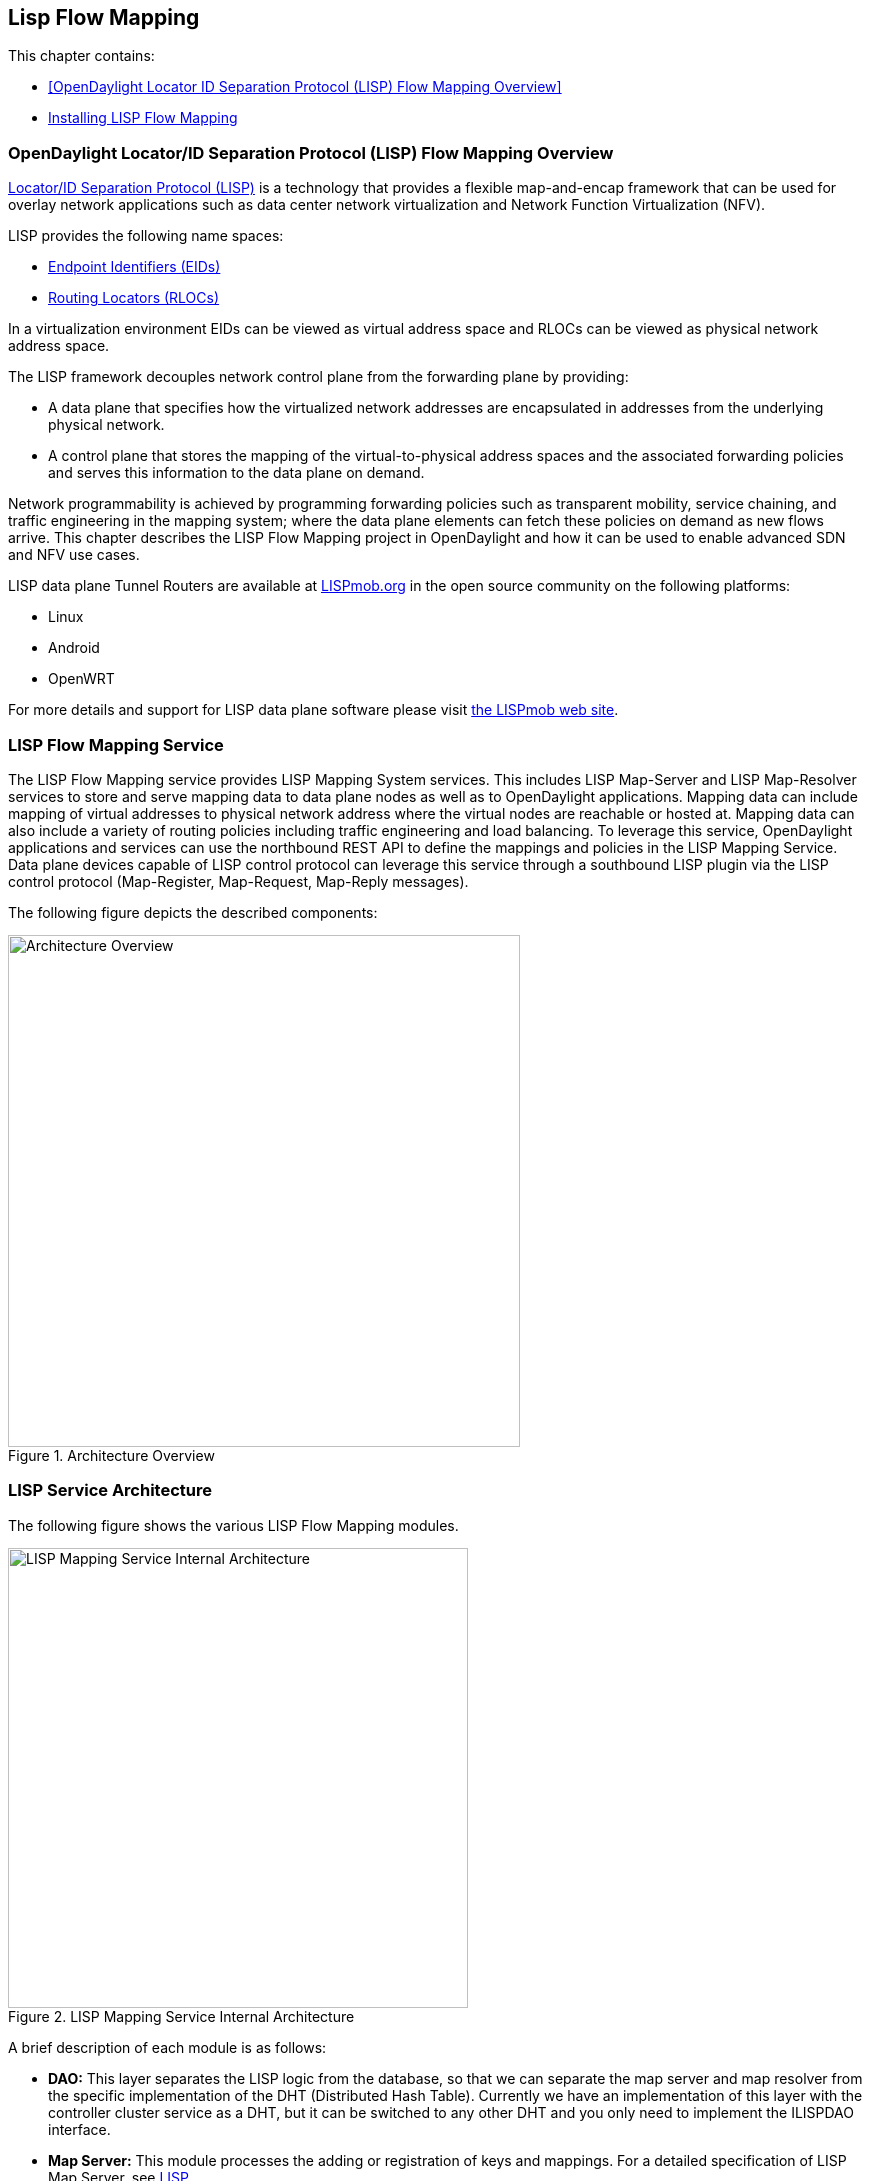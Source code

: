 == Lisp Flow Mapping

This chapter contains:

* <<OpenDaylight Locator ID Separation Protocol (LISP) Flow Mapping Overview>>
* <<Installing LISP Flow Mapping>>

=== OpenDaylight Locator/ID Separation Protocol (LISP) Flow Mapping Overview

http://tools.ietf.org/html/rfc6830[Locator/ID Separation Protocol (LISP)] is a technology that provides a flexible map-and-encap framework that can be used for overlay network applications such as data center network virtualization and Network Function Virtualization (NFV).

LISP provides the following name spaces: 

* http://tools.ietf.org/html/rfc6830#page-6[Endpoint Identifiers (EIDs)]
* http://tools.ietf.org/html/rfc6830#section-3[Routing Locators (RLOCs)]

In a virtualization environment EIDs can be viewed as virtual address space and RLOCs can be viewed as physical network address space. 

The LISP framework decouples network control plane from the forwarding plane by providing: 

* A data plane that specifies how the virtualized network addresses are encapsulated in addresses from the underlying physical network.
*  A control plane that stores the mapping of the virtual-to-physical address spaces and the associated forwarding policies and serves this information to the data plane on demand. 

Network programmability is achieved by programming forwarding policies such as transparent mobility, service chaining, and traffic engineering in the mapping system; where the data plane elements can fetch these policies on demand as new flows arrive. This chapter describes the LISP Flow Mapping project in OpenDaylight and how it can be used to enable advanced SDN and NFV use cases. 

LISP data plane Tunnel Routers are available at http://LISPmob.org/[LISPmob.org] in the open source community on the following platforms: 

* Linux 
* Android 
* OpenWRT 

For more details and support for LISP data plane software please visit http://LISPmob.org/[the LISPmob web site].

=== LISP Flow Mapping Service

The LISP Flow Mapping service provides LISP Mapping System services. This includes LISP  Map-Server and LISP Map-Resolver services to store and serve mapping data to data plane nodes as well as to OpenDaylight applications. Mapping data can include mapping of virtual addresses to physical network address where the virtual nodes are reachable or hosted at. Mapping data can also include a variety of routing policies including traffic engineering and load balancing. To leverage this service, OpenDaylight applications and services can use the northbound REST API to define the mappings and policies in the LISP Mapping Service. Data plane devices capable of LISP control protocol can leverage this service through a southbound LISP plugin via the LISP control protocol (Map-Register, Map-Request, Map-Reply messages). 

The following figure depicts the described components:

.Architecture Overview

image::lispflow-arch-overview-helium.jpg["Architecture Overview", width=512]


=== LISP Service Architecture

The following figure shows the various LISP Flow Mapping modules. 

.LISP Mapping Service Internal Architecture

image::lispflow-technical-arch-overview-helium.jpg["LISP Mapping Service Internal Architecture", width=460]

A brief description of each module is as follows:

* *DAO:* This layer separates the LISP logic from the database, so that we can separate the map server and map resolver from the specific implementation of the DHT (Distributed Hash Table). Currently we have an implementation of this layer with the controller cluster service as a DHT, but it can be switched to any other DHT and you only need to implement the ILISPDAO interface.
* *Map Server:* This module processes the adding or registration of keys and mappings. For a detailed specification of LISP Map Server, see http://tools.ietf.org/search/rfc6830[LISP].
* *Map Resolver:* This module receives and processes the mapping lookup queries and provides the mappings to requester. For a detailed specification of LISP Map Server, see http://tools.ietf.org/search/rfc6830[LISP].
* *Northbound API:* This is part of the ODL northbound API. This module enables defining key-EID associations as well as adding mapping information through the Map Server. Key-EID associations can also be queried via this API. The Northbound API also provides capability of querying the mapping information for an EID prefix.
* *Neutron:* This module implements the ODL Neutron Service APIs. It provides integration between the LISP service and the ODL Neutron service.
* *NETCONF:* This module enables the LISP service to communicate to NETCONF-enabled devices through ODL's NETCONF plugin.
* *Java API:* The API module exposes the Map Server and Map Resolver capabilities via Java API.
* *LISP Southbound Plugin:* This plugin enables data plane devices that support LISP control plane protocol (see LISP) to register and query mappings to the LISP Flow Mapping via the LISP control plane protocol.

==== LISP APIs

The LISP Flow Mapping service has JAVA APIs and REST APIs. The Java API reference documentation is auto-generated from the Java build and is available at:

* https://jenkins.opendaylight.org/lispflowmapping/job/lispflowmapping-merge-develop/247/artifact/target/apidocs/index.html[JAVA APIs]

Below you will find the detailed information about the module's REST resources and their verbs (description, URI, parameters, responses, and status codes), schemas, example XML, example JSON, as well as programming examples.

* https://jenkins.opendaylight.org/lispflowmapping/job/lispflowmapping-merge-develop/247/artifact/mappingservice/northbound/target/site/wsdocs/index.html[REST APIS]

//TODO Need to update the links once the stable/helium branch is cut and the corresponding Jenkins merge job is created.  For now, instead of 'lastSuccessfulBuild' let's use the merge job corresponding to the commit that's supposed to be released as Helium

=== LISP Configuration Options

The +etc/custom.properties+ file in the Karaf distribution allows configuration of several OpenDaylight parameters.  The LISP service has two properties that can be adjusted: +lisp.mappingOverwrite+ and +lisp.smr+.

*lisp.mappingOverwrite* (default: 'true')::
    Configures handling of mapping updates.  When set to 'true' (default) a mapping update (either through the southbound plugin via a Map-Register message or through a northbound API PUT REST call) the existing RLOC set associated to an EID prefix is overwritten.  When set to 'false', the RLOCs of the update are merged to the existing set.

*lisp.smr* (default: 'false')::
    Enables/disables the http://tools.ietf.org/html/rfc6830#section-6.6.2[Solicit-Map-Request (SMR)] functionality.  SMR is a method to notify changes in an EID-to-RLOC mapping to "subscribers".  The LISP service considers all Map-Request's source RLOC as a subscriber to the requested EID prefix, and will send an SMR control message to that RLOC if the mapping changes.

=== Developer Tutorial

//TODO Update tutorial with OVS updates (domain bridge) and SMR

This section provides instructions to set up a LISP network of three nodes (one "client" node and two "server" nodes) using LISPmob and Open vSwitch (OVS) as data plane LISP nodes and the LISP Flow Mapping project from ODL as the LISP programmable mapping system for the LISP network. The steps shown below will demonstrate performing a failover between the two "server" nodes. The three LISP data plane nodes and the LISP mapping system are assumed to be running in Linux virtual machines using the following IPv4 addresses on their eth0 interfaces (please adjust configuration files, JSON examples, etc. accordingly if you're using another addressing scheme):

* controller     10.33.12.32        OpenDaylight
* client         10.33.12.35        LISPmob
* server1        10.33.12.37        LISPmob
* server2        10.33.12.44        Open vSwitch

NOTE: While the tutorial uses LISPmob and OVS as the data plane, they could be any LISP-enabled HW or SW router (commercial/open source).

The below steps are using the command line tool cURL to talk to the LISP Flow Mapping northbound REST API. This is so that you can see the actual request URLs and body content on the page. 

NOTE: It is more convenient to use the Postman Chrome browser plugin to edit and send the requests. The project git repository hosts a collection of the requests that are used in this tutorial in the resources/tutorial/ODL_Summit_LISP_Demo.json file. You can import this file to Postman by following Collections-->Import a collection-->Import from URL and then entering the following link: https://git.opendaylight.org/gerrit/gitweb?p=lispflowmapping.git;a=blob_plain;f=resources/tutorial/ODL_Summit_LISP_Demo.json;hb=refs/heads/develop. Alternatively, you can save the file on your machine, or if you have the repository checked out, you can import from there. You will need to define some variables to point to your OpenDaylight controller instance.

NOTE: It is assumed that commands are executed as the root user. 

NOTE: To set up a basic LISP network overlay (no fail-over) without dealing with OVS, you can skip steps 7 and 8 and just use LISPmob as your dataplane. If you do want to test fail-over, but not using OVS, skip steps 7 and 8, but set up LISPmob on server2 as well, with identical configuration.

.Ordered
. Install and run OpenDaylight Helium release on the controller VM. Please follow the general OpenDaylight Helium Installation Guide for this step. Once the OpenDaylight controller is running install odl-lispflowmapping-all feature from the CLI:
+
[literal]
feature:install odl-lispflowmapping-all
    
. Install LISPmob on the client and server1 VMs following the installation instructions http://lispmob.org/documentation#installation[here].

. Configure the LISPmob installations from the previous step. Starting from the lispd.conf.example file in the distribution, set the EID in each lispd.conf file from the IP address space selected for your virtual/LISP network. In this tutorial the client's EID is set to 1.1.1.1/32, and that of server1 to 2.2.2.2/32. Set the RLOC interface in each lispd.conf. LISP will determine the RLOC (IP address of the corresponding VM) based on this interface. Set the Map-Resolver address to the IP address of the controller, and on the client the Map-Server too. On server1 set the Map-Server to something else, so that it doesn't interfere with the mappings on the controller, since we're going to program them manually. Modify the "key" parameter in each lispd.conf file to a key/password of your choice, asdf in this tutorial. The resources/tutorial directory in the develop branch of the project git repository has the files used in the tutorial checked in: lispd.conf.client and lispd.conf.server1. Copy the files to /root/lispd.conf on the respective VMs.

. Define a key and EID prefix association in ODL using the northbound API for both EIDs (1.1.1.1/32 and 2.2.2.2/32).
+ 
[literal]
curl -u "admin":"admin" -H "Content-type: application/json" -X PUT http://10.33.12.32:8080/lispflowmapping/nb/v2/default/key --data @key1.json
curl -u "admin":"admin" -H "Content-type: application/json" -X PUT http://10.33.12.32:8080/lispflowmapping/nb/v2/default/key --data @key2.json

+
where the content of the key1.json and key2.json files is the following (with different "ipAddress"):
+
[literal]
{
  "key" : "asdf",
  "maskLength" : 32,
  "address" :
  {
    "ipAddress" : "1.1.1.1",
    "afi" : 1
  }
}

. Verify that the key is added properly by requesting the following URL:
+
[literal]
curl -u "admin":"admin" http://10.33.12.32:8080/lispflowmapping/nb/v2/default/key/0/1/1.1.1.1/32
curl -u "admin":"admin" http://10.33.12.32:8080/lispflowmapping/nb/v2/default/key/0/1/2.2.2.2/32

. Run the lispd LISPmob daemon on the client and server1 VMs:
+
[literal]
lispd -f /root/lispd.conf

. Prepare the OVS environment on server2:
 .. Start the ovsdb-server and ovs-vswitchd daemons (or check that your distribution's init scripts already started them)
 .. Start listening for OVSDB manager connections on the standard 6640 TCP port:
+
[literal]
ovs-vsctl set-manager "ptcp:6640"
ovs-vsctl show

 .. Create a TAP port for communications with the guest VM (we'll have another VM inside the server2 VM, that will be set up with the 2.2.2.2/32 EID):
+
[literal]
tunctl -t tap0
ifconfig tap0 up

 .. Start the guest VM:
+
[literal]
modprobe kvm
kvm -daemonize -m 128 -net nic,macaddr=00:00:0C:15:C0:A1 \
	-net tap,ifname=tap0,script=no,downscript=no \
	-drive file=ubuntu.12-04.x86-64.20120425.static_ip_2.2.2.2.qcow2 -vnc :0

. Set up the OVS environment on server2 using the ODL northbound API
 .. Connect to the OVSDB management port from ODL:
+
[literal]
curl -u "admin":"admin" -X PUT http://10.33.12.32:8080/controller/nb/v2/connectionmanager/node/server2/address/10.33.12.44/port/6640

+
You can check if this and the next requests have the desired effect on OVS by running the following on server2
+
[literal]
ovs-vsctl show

+
It should now show the "Manager" connection as connected

 .. Create the bridge br0:
+	
[literal]
curl -u "admin":"admin" -H "Content-type: application/json" -X POST http://10.33.12.32:8080/controller/nb/v2/networkconfig/bridgedomain/bridge/OVS/server2/br0 -d "{}"

 .. Add tap0 to br0:
+
[literal]
curl -u "admin":"admin" -H "Content-type: application/json" -X POST http://10.33.12.32:8080/controller/nb/v2/networkconfig/bridgedomain/port/OVS/server2/br0/tap0 -d "{}"

 .. Add the lisp0 LISP tunneling virtual port to br0:
+
[literal]
curl -u "admin":"admin" -H "Content-type: application/json" -X POST http://10.33.12.32:8080/controller/nb/v2/networkconfig/bridgedomain/port/OVS/server2/br0/lisp0 -d @lisp0.json

+
where lisp0.json has the following content:
+
[literal]
{
  "type": "tunnel",
  "tunnel_type": "lisp",
  "dest_ip": "10.33.12.35"
}
+ 
The dest_ip parameter sets the tunnel destination to the client VM. This has to be done manually (from the controller), since OVS doesn't have a LISP control plane to fetch mappings.

 .. We will now need to set up flows on br0 to to steer traffic received on the LISP virtual port in OVS to the VM connected to tap0 and vice-versa. For that we will need the node id of the bridge, which is based on its MAC address, which is generated at creation time. So we look at the list of connections on the controller:
+
[literal]
curl -u "admin":"admin" http://10.33.12.32:8080/controller/nb/v2/connectionmanager/nodes

+
The response should look similar to this:
+
[literal]
{"node":[{"id":"server2","type":"OVS"},{"id":"00:00:62:71:36:30:7b:44","type":"OF"}]}

+
There are two types of nodes connected to ODL: one "OVS" node (this is the OVSDB connection to server2) and one "OF" node (the OpenFlow connection to br0 on server2). We will need the id of the "OF" node in order to set up flows.

 .. The first flow will decapsulate traffic received from the client VM on server2 and send it to the guest VM through the tap0 port.
+
[literal]
curl -u "admin":"admin" -H "Content-type: application/json" -X PUT http://10.33.12.32:8080/controller/nb/v2/flowprogrammer/default/node/OF/00:00:62:71:36:30:7b:44/staticFlow/Decap -d @flow_decap.json

+
Make sure that the bridge id after the OF path component of the URL is the id from the previous step. It should also be the same in the flow_decap.json file, which looks like this:
+
[literal]
{
  "installInHw": "true",
  "name": "Decap",
  "node": {
    "type": "OF",
    "id": "00:00:62:71:36:30:7b:44"
  },
  "priority": "10",
  "dlDst": "02:00:00:00:00:00",
  "actions": [
    "SET_DL_DST=00:00:0c:15:c0:a1",
    "OUTPUT=1"
  ]
}

 .. The second flow will encapsulate traffic received from the guest VM on server2 through the tap0 port.
+
[literal]
curl -u "admin":"admin" -H "Content-type: application/json" -X PUT http://10.33.12.32:8080/controller/nb/v2/flowprogrammer/default/node/OF/00:00:62:71:36:30:7b:44/staticFlow/Encap -d @flow_encap.json

+
The flow_encap.json file should look like this:
+
[literal]
{
  "installInHw": "true",
  "name": "Decap",
  "node": {
    "type": "OF",
    "id": "00:00:62:71:36:30:7b:44"
  },
  "priority": "5",
  "ingressPort": "1",
  "etherType": "0x0800",
  "vlanId": "0",
  "nwDst": "1.1.1.1/32",
  "actions": [
    "OUTPUT=2"
  ]
}

 .. Check if the flows have been created correctly. First, in ODL
+
[literal]
curl -u "admin":"admin" http://10.33.12.32:8080/controller/nb/v2/flowprogrammer/default

+
And most importantly, on server2
+
[literal]
ovs-ofctl dump-flows br0

. The client LISPmob node should now register its EID-to-RLOC mapping in ODL. To verify you can lookup the corresponding EIDs via the northbound API
+
[literal]
curl -u "admin":"admin" http://10.33.12.32:8080/lispflowmapping/nb/v2/default/mapping/0/1/1.1.1.1/32

 . Register the EID-to-RLOC mapping of the server EID 2.2.2.2/32 to the controller, pointing to server1 and server2 with a higher priority for server1
+
[literal]
curl -u "admin":"admin" -H "Content-type: application/json" -X PUT http://10.33.12.32:8080/lispflowmapping/nb/v2/default/mapping -d @mapping.json

+
where the mapping.json file looks like this
+
[literal]
{
"key" : "asdf",
"mapregister" :
{
"proxyMapReply" : true,
"eidToLocatorRecords" :
[
  {
  "authoritative" : true,
  "prefixGeneric" :
    {
    "ipAddress" : "2.2.2.2",
    "afi" : 1
    },
  "mapVersion" : 0,
  "maskLength" : 32,
  "action" : "NoAction",
  "locators" :
    [
      {
      "multicastPriority" : 1,
      "locatorGeneric" :
        {
        "ipAddress" : "10.33.12.37",
        "afi" : 1
        },
      "routed" : true,
      "multicastWeight" : 0,
      "rlocProbed" : false,
      "localLocator" : false,
      "priority" : 126,
      "weight" : 1
      } ,
      {
      "multicastPriority" : 1,
      "locatorGeneric" :
        {
        "ipAddress" : "10.33.12.44",
        "afi" : 1
        },
      "routed" : true,
      "multicastWeight" : 0,
      "rlocProbed" : false,
      "localLocator" : false,
      "priority" : 127,
      "weight" : 1
      }
    ],
  "recordTtl" : 5
  }
],
"keyId" : 0
}
}

+
Here the priority of the second RLOC (10.33.12.44 - server2) is 127, a higher numeric value than the priority of 10.33.12.37, which is 126. This policy is saying that server1 is preferred to server2 for reaching EID 2.2.2.2/32. Note that lower priority has higher preference in LISP.

 . Verify the correct registration of the 2.2.2.2/32 EID:
+
[literal]
curl -u "admin":"admin" http://10.33.12.32:8080/lispflowmapping/nb/v2/default/mapping/0/1/2.2.2.2/32

 . Now the LISP network is up. To verify, log into the client VM and ping the server EID:
+
[literal]
ping 2.2.2.2

 . Let's test fail-over now. Suppose you had a service on server1 which became unavailable, but server1 itself is still reachable. LISP will not automatically fail over, even if the mapping for 2.2.2.2/32 has two locators, since both locators are still reachable and uses the one with the higher priority (lowest priority value). To force a failover, we need to set the priority of server2 to a lower value. Using the file mapping.json above, change to priority values to 125 and 124 respectively and repeat the request from step 10. You can also repeat step 11 to see if the mapping is correctly registered. Not that the previous locators are still present, so you should see a list of four locators. If you leave the ping on, and monitor the traffic using wireshark you can see that the ping traffic will be diverted from server1 to server2. Currently this may take some time as this version of the LISP Flow Mapping project does not support proactive SMR, meaning that it will wait for the LISPmob nodes to query the new policy on their periodic cycle. The proactive push of policy to the data plane nodes is scheduled to be supported in the next version of LISP Flow Mapping, to allow for immediate distribution and enforcement of policies defined via ODL northbound API.


If you used the Postman collection, you will notice an "ELP" mapping. This is for supporting service chaining, but it requires a Re-encapsulating Tunnel Router (RTR). Support for RTR functionality in LISPmob is in progress, and we will update the tutorial to demonstrate service chaining when it becomes available.

=== LISP Support

For support please contact the lispflowmapping project at: 

* Lisp Flow Mapping users mailing list: lispflowmapping-users@lists.opendaylight.org 

* Lisp Flow Mapping dev mailing list: lispflowmapping-dev@lists.opendaylight.org 

You can also reach us at the following channel on IRC:

* #opendaylight-lispflowmapping on irc.freenode.net 

=== Installing LISP Flow Mapping

This chapter contains installation instructions for Locator ID Separation Protocol (LISP) provides guidelines for installation from the lispflowmapping repository.

==== Setting up Gerritt

Code reviews are enabled through Gerrit. For setting up gerritt, see https://wiki.opendaylight.org/view/OpenDaylight_Controller:Gerrit_Setup[Set up Gerrit]. 
>>>>>>> a8dd6f1... added installation section into the lisp doc

NOTE: You will need to perform the Gerrit Setup before you can access git via ssh as described below. 

==== Pulling code via Git CLI

Pull the code by cloning the LispFlowMapping repository. 

----
 git clone ssh://<username>@git.opendaylight.org:29418/lispflowmapping.git
----

or if you just want to do an anonymous git clone, you can use: 

----
 git clone https://git.opendaylight.org/gerrit/p/lispflowmapping.git
----

==== Setting up Gerrit Change-id Commit Message Hook 

This command inserts a unique Change-Id tag in the footer of a commit message. This step is optional but highly recommended for tracking changes. 

----
 cd lispflowmapping
 scp -p -P 29418 <username>@git.opendaylight.org:hooks/commit-msg .git/hooks/
 chmod 755 .git/hooks/commit-msg
----

Install and setup gitreview. The instaructions can be found at http://www.mediawiki.org/wiki/Gerrit/git-review#Installation%7Chere[here].

==== Hacking the Code 

The following tasks are used to help you hack the code. 

*Setup Eclipse*

. Run Eclipse (Kepler is the current version).
. Open Git Repository perspective.
. Add an existing repository and choose the Lisp Flow Mapping repository that was pulled earlier.
. Import existing Maven projects and choose the following under the lispflowmapping directory:

    * api/pom.xl
    * implementation/pom.xml
	
*Build the code*

----
 mvn clean install
----

To run without unitests you can skip building those tests running the following: 

----
 mvn clean install -DskipTests
 /* instead of "mvn clean install" */
----

*Run the controller*

----
 cd distribution-karaf/target/assembly/bin
 ./karaf
----

At this point the ODL controller is running. Open a web browser and point your browser at http://localhost:8080/ 

For complete documentation on running the controller, see the ODL Helium Installation Guide.

==== Commit the code using Git CLI

NOTE: To be accepted, all code must come with a http://elinux.org/Developer_Certificate_Of_Origin[developer certificate of origin] as expressed by having a Signed-off-by. This means that you are asserting that you have made the change and you understand that the work was done as part of an open-source license. 

----
Developer's Certificate of Origin 1.1

        By making a contribution to this project, I certify that:

        (a) The contribution was created in whole or in part by me and I
            have the right to submit it under the open source license
            indicated in the file; or

        (b) The contribution is based upon previous work that, to the best
            of my knowledge, is covered under an appropriate open source
            license and I have the right under that license to submit that
            work with modifications, whether created in whole or in part
            by me, under the same open source license (unless I am
            permitted to submit under a different license), as indicated
            in the file; or

        (c) The contribution was provided directly to me by some other
            person who certified (a), (b) or (c) and I have not modified
            it.

        (d) I understand and agree that this project and the contribution
            are public and that a record of the contribution (including all
            personal information I submit with it, including my sign-off) is
            maintained indefinitely and may be redistributed consistent with
            this project or the open source license(s) involved.
----
			
*Mechanically you do it this way*:

----
git commit --signoff
----

You will be prompted for a commit message. If you are fixing a buzilla bug you can add the associated bug number to your commit message and it will get linked from Gerrit: 

.For Example:

----
Fix for bug 2.

Signed-off-by: Ed Warnicke <eaw@cisco.com>
# Please enter the commit message for your changes. Lines starting
# with '#' will be ignored, and an empty message aborts the commit.
# On branch develop
# Changes to be committed:
#   (use "git reset HEAD <file>..." to unstage)
#
#       modified:   README
#
----

==== Pushing the Code via Git CLI

Use gitreview to push your changes back to the remote repository using: 

----
 git review
----

You can set a topic for your patch by:

----
 git review -t <topic>
----

The Jenkins Controller User will verify your code. 

==== Pulling the Code changes via Git CLI

Use git pull to get the latest changes from the remote repository 

----
git pull origin HEAD:refs/for/develop
----

==== Pushing the Code via Git CLI

Use git push to push your changes back to the remote repository. 

----
git push  origin HEAD:refs/for/develop
----

You will get a message pointing you to your gerrit request like: 

----
==========================
remote: Resolving deltas: 100% (2/2) + 
remote: Processing changes: new: 1, refs: 1, done    + 
remote: + 
remote: New Changes: + 
remote:   http://git.opendaylight.org/gerrit/64 + 
remote: + 
==========================
----

==== Viewing your Changes in Gerrit

Follow the link you got above to see your commit in Gerrit: 

image::gerrit-code-review.jpg[Gerritt Code Review Sample]

Note that the Jenkins Controller User has verified your code and at the bottom is a link to the Jenkins build. 

Once your code has been reviewed and submitted by a committer it will be merged into the authoritative repo, which would look like this: 
 
image::gerrit-merged.jpg[Gerritt Code Merge Sample]

==== Troubleshooting

. *What to do if your Firewall blocks port 29418*

There have been reports that many corporate firewalls block port 29418. If that's the case, please follow the https://wiki.opendaylight.org/view/OpenDaylight_Controller:Setting_up_HTTP_in_Gerrit[Setting up HTTP in Gerrit] instructions and use git URL: 

----
git clone https://<your_username>@git.opendaylight.org/gerrit/p/lispflowmapping.git
----

You will be prompted for the password you generated in https://wiki.opendaylight.org/view/OpenDaylight_Controller:Setting_up_HTTP_in_Gerrit[Setting up HTTP in Gerrit].

All other instructions on this page remain unchanged.

To download pre-built images with ODP bootstraps see the following Github project: 

https://github.com/nerdalert/OpenDaylight-Lab[Pre-Built OpenDaylight VM Images]

==== Participating in the LISP Community 

* Join the https://lists.opendaylight.org/mailman/listinfo[ODP Listserv]
* Listen to the weekly Technical Work Stream meeting on https://wiki.opendaylight.org/view/Tech_Work_Stream:Main[Tech Work Stream:Main] . 
* Join the IRC channel #opendaylight on irc.freenode.net 
